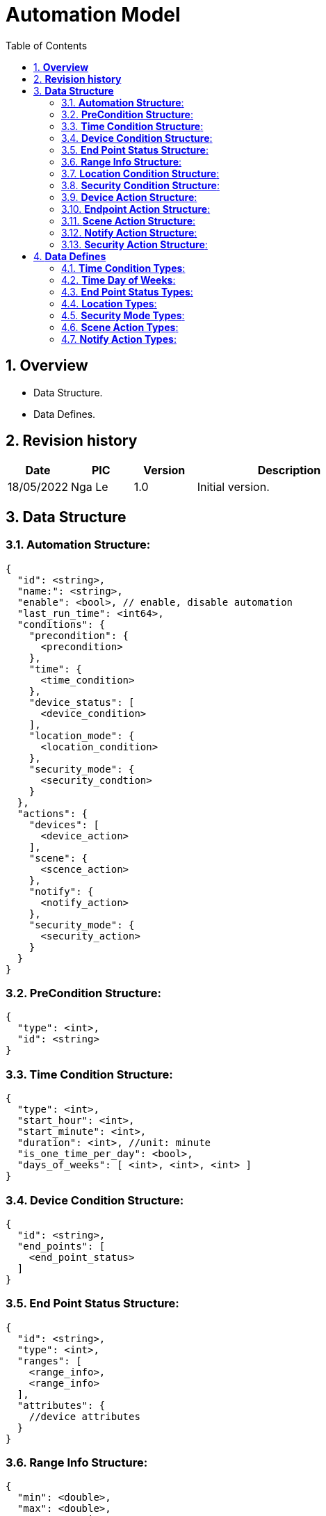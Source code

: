 :sectnumlevels: 5
:toclevels: 5
:sectnums:
:source-highlighter: coderay

= *Automation Model*
:toc: left

== *Overview*
- Data Structure.
- Data Defines.

== *Revision history*

[cols="1,1,1,3", options="header"]
|===
|*Date*
|*PIC*
|*Version*
|*Description*

|18/05/2022
|Nga Le
|1.0
|Initial version.
|===

== *Data Structure*

=== *Automation Structure*:

[source,json]
----
{
  "id": <string>,
  "name:": <string>,
  "enable": <bool>, // enable, disable automation
  "last_run_time": <int64>,
  "conditions": {
    "precondition": {
      <precondition>
    },
    "time": {
      <time_condition>
    },
    "device_status": [
      <device_condition>
    ],
    "location_mode": {
      <location_condition>
    },
    "security_mode": {
      <security_condtion>
    }
  },
  "actions": {
    "devices": [
      <device_action>
    ],
    "scene": {
      <scence_action>
    },
    "notify": {
      <notify_action>
    },
    "security_mode": {
      <security_action>
    }
  }
}
----

=== *PreCondition Structure*:

[source,json]
----
{
  "type": <int>,
  "id": <string>
}
----

=== *Time Condition Structure*:

[source,json]
----
{
  "type": <int>,
  "start_hour": <int>,
  "start_minute": <int>,
  "duration": <int>, //unit: minute
  "is_one_time_per_day": <bool>,
  "days_of_weeks": [ <int>, <int>, <int> ]
}
----

=== *Device Condition Structure*:

[source,json]
----
{
  "id": <string>,
  "end_points": [
    <end_point_status>
  ]
}
----

=== *End Point Status Structure*:

[source,json]
----
{
  "id": <string>,
  "type": <int>,
  "ranges": [
    <range_info>,
    <range_info>
  ],
  "attributes": {
    //device attributes
  }
}
----

=== *Range Info Structure*:

[source,json]
----
{
  "min": <double>,
  "max": <double>,
  "name": <string>
}
----

=== *Location Condition Structure*:

[source,json]
----
{
  "type": <int>
}
----

=== *Security Condition Structure*:

[source,json]
----
{
  "type": <int>,
  "armed_id": <string>
}
----

=== *Device Action Structure*:

[source,json]
----
{
  "id": <string>,
  "duration": <int>, //unit: minute
  "start_actions": [
    <end_point_control>,
    <end_point_control>
  ],
  "end_actions": [
    <end_point_control>,
    <end_point_control>
  ]
}
----

=== *Endpoint Action Structure*:

[source,json]
----
{
  "id": <string>,
  "attributes": {
    //endpoint attributes
  }
}
----

=== *Scene Action Structure*:

[source,json]
----
{
  "type": <int>,
  "scene_id": <string>
}
----

=== *Notify Action Structure*:

[source,json]
----
{
  "type": <int>,
  "message": <string>
}
----

=== *Security Action Structure*:

[source,json]
----
{
  "type": <int>,
  "armed_id": <string>
}
----

== *Data Defines*

=== *Time Condition Types*:

[source,c++]
----
constexpr auto kUnknown = 0,
constexpr auto kSpecificTime = 1,
constexpr auto kPeriodOfTime = 2,
constexpr auto kAnyTime = 3,
----

=== *Time Day of Weeks*:

[source,c++]
----
constexpr auto kSunday = 0,
constexpr auto kMonday = 1,
constexpr auto kTuesDay = 2,
constexpr auto kWednesday = 3,
constexpr auto kThursday = 4,
constexpr auto kFriday = 5,
constexpr auto kSaturday = 6,
----

=== *End Point Status Types*:

[source,c++]
----
constexpr auto kUnknown = 0,
constexpr auto kControlAttribute = 1,
constexpr auto kControlRange = 2,
constexpr auto kSensorAttribute = 3,
constexpr auto kSensorRange = 4,
----

=== *Location Types*:

[source,c++]
----
constexpr auto kUnknown = 0,
constexpr auto kAway = 1,
constexpr auto kHome = 2,
constexpr auto kNight = 3,
----

=== *Security Mode Types*:

[source,c++]
----
constexpr auto kUnknown = 0,
constexpr auto kArmed = 1,
constexpr auto kDisArmed = 2,
constexpr auto kCustomArmed = 3,
----

=== *Scene Action Types*:

[source,c++]
----
constexpr auto kUnknown = 0,
constexpr auto kSelected = 1,
----

=== *Notify Action Types*:

[source,c++]
----
constexpr auto kUnknown = 0,
constexpr auto kPushNotification = 1,
----
